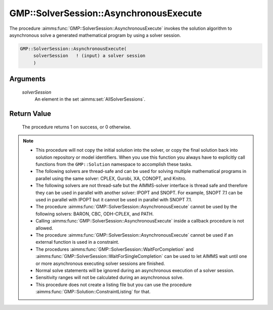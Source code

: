 .. aimms:procedure:: GMP::SolverSession::AsynchronousExecute(solverSession)

.. _GMP::SolverSession::AsynchronousExecute:

GMP::SolverSession::AsynchronousExecute
=======================================

The procedure :aimms:func:`GMP::SolverSession::AsynchronousExecute` invokes the
solution algorithm to asynchronous solve a generated mathematical
program by using a solver session.

.. code-block:: aimms

    GMP::SolverSession::AsynchronousExecute(
         solverSession   ! (input) a solver session
         )

Arguments
---------

    *solverSession*
        An element in the set :aimms:set:`AllSolverSessions`.

Return Value
------------

    The procedure returns 1 on success, or 0 otherwise.

.. note::

    -  This procedure will not copy the initial solution into the solver, or
       copy the final solution back into solution repository or model
       identifiers. When you use this function you always have to explicitly
       call functions from the ``GMP::Solution`` namespace to accomplish
       these tasks.

    -  The following solvers are thread-safe and can be used for solving
       multiple mathematical programs in parallel using the same solver:
       CPLEX, Gurobi, XA, CONOPT, and Knitro.

    -  The following solvers are not thread-safe but the AIMMS-solver
       interface is thread safe and therefore they can be used in parallel
       with another solver: IPOPT and SNOPT. For example, SNOPT 7.1 can be
       used in parallel with IPOPT but it cannot be used in parallel with
       SNOPT 7.1.

    -  The procedure :aimms:func:`GMP::SolverSession::AsynchronousExecute` cannot be
       used by the following solvers: BARON, CBC, ODH-CPLEX, and PATH.

    -  Calling :aimms:func:`GMP::SolverSession::AsynchronousExecute` inside a callback
       procedure is not allowed.

    -  The procedure :aimms:func:`GMP::SolverSession::AsynchronousExecute` cannot be
       used if an external function is used in a constraint.

    -  The procedures :aimms:func:`GMP::SolverSession::WaitForCompletion` and
       :aimms:func:`GMP::SolverSession::WaitForSingleCompletion` can be used to let
       AIMMS wait until one or more asynchronous executing solver sessions
       are finished.

    -  Normal solve statements will be ignored during an asynchronous
       execution of a solver session.

    -  Sensitivity ranges will not be calculated during an asynchronous
       solve.

    -  This procedure does not create a listing file but you can use the
       procedure :aimms:func:`GMP::Solution::ConstraintListing` for that.

.. seealso::

   - :aimms:func:`GMP::Instance::Copy`.
   - :aimms:func:`GMP::SolverSession::Execute`.
   - :aimms:func:`GMP::SolverSession::ExecutionStatus`.
   - :aimms:func:`GMP::SolverSession::Interrupt`.
   - :aimms:func:`GMP::SolverSession::WaitForCompletion`.
   - :aimms:func:`GMP::SolverSession::WaitForSingleCompletion`.
   - :aimms:func:`GMP::Solution::ConstraintListing`.
   - :aimms:func:`GMP::Solver::GetAsynchronousSessionsLimit`.
